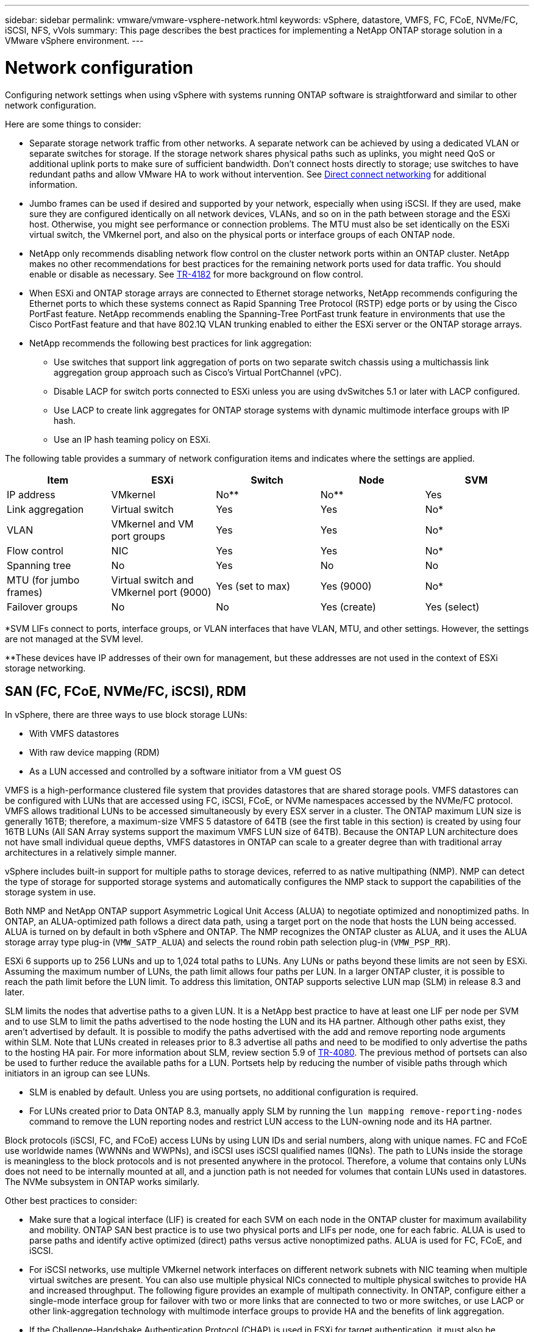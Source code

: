 ---
sidebar: sidebar
permalink: vmware/vmware-vsphere-network.html
keywords: vSphere, datastore, VMFS, FC, FCoE, NVMe/FC, iSCSI, NFS, vVols
summary: This page describes the best practices for implementing a NetApp ONTAP storage solution in a VMware vSphere environment.
---

= Network configuration
:hardbreaks:
:nofooter:
:icons: font
:linkattrs:
:imagesdir: ../media/
[.lead]
Configuring network settings when using vSphere with systems running ONTAP software is straightforward and similar to other network configuration. 

Here are some things to consider:

* Separate storage network traffic from other networks. A separate network can be achieved by using a dedicated VLAN or separate switches for storage. If the storage network shares physical paths such as uplinks, you might need QoS or additional uplink ports to make sure of sufficient bandwidth. Don't connect hosts directly to storage; use switches to have redundant paths and allow VMware HA to work without intervention. See link:vmware-vsphere-network.html[Direct connect networking] for additional information.
* Jumbo frames can be used if desired and supported by your network, especially when using iSCSI. If they are used, make sure they are configured identically on all network devices, VLANs, and so on in the path between storage and the ESXi host. Otherwise, you might see performance or connection problems. The MTU must also be set identically on the ESXi virtual switch, the VMkernel port, and also on the physical ports or interface groups of each ONTAP node.
* NetApp only recommends disabling network flow control on the cluster network ports within an ONTAP cluster. NetApp makes no other recommendations for best practices for the remaining network ports used for data traffic. You should enable or disable as necessary. See http://www.netapp.com/us/media/tr-4182.pdf[TR-4182^] for more background on flow control.
* When ESXi and ONTAP storage arrays are connected to Ethernet storage networks, NetApp recommends configuring the Ethernet ports to which these systems connect as Rapid Spanning Tree Protocol (RSTP) edge ports or by using the Cisco PortFast feature. NetApp recommends enabling the Spanning-Tree PortFast trunk feature in environments that use the Cisco PortFast feature and that have 802.1Q VLAN trunking enabled to either the ESXi server or the ONTAP storage arrays.
* NetApp recommends the following best practices for link aggregation:
** Use switches that support link aggregation of ports on two separate switch chassis using a multichassis link aggregation group approach such as Cisco's Virtual PortChannel (vPC).
** Disable LACP for switch ports connected to ESXi unless you are using dvSwitches 5.1 or later with LACP configured.
** Use LACP to create link aggregates for ONTAP storage systems with dynamic multimode interface groups with IP hash.
** Use an IP hash teaming policy on ESXi.

The following table provides a summary of network configuration items and indicates where the settings are applied.

|===
|Item |ESXi |Switch |Node |SVM

|IP address
|VMkernel
|No**
|No**
|Yes
|Link aggregation
|Virtual switch
|Yes
|Yes
|No*
|VLAN
|VMkernel and VM port groups
|Yes
|Yes
|No*
|Flow control
|NIC
|Yes
|Yes
|No*
|Spanning tree
|No
|Yes
|No
|No
|MTU (for jumbo frames)
|Virtual switch and VMkernel port (9000)
|Yes (set to max)
|Yes (9000)
|No*
|Failover groups
|No
|No
|Yes (create)
|Yes (select)
|===

*SVM LIFs connect to ports, interface groups, or VLAN interfaces that have VLAN, MTU, and other settings. However, the settings are not managed at the SVM level.

**These devices have IP addresses of their own for management, but these addresses are not used in the context of ESXi storage networking.

== SAN (FC, FCoE, NVMe/FC, iSCSI), RDM

In vSphere, there are three ways to use block storage LUNs:

* With VMFS datastores
* With raw device mapping (RDM)
* As a LUN accessed and controlled by a software initiator from a VM guest OS

VMFS is a high-performance clustered file system that provides datastores that are shared storage pools. VMFS datastores can be configured with LUNs that are accessed using FC, iSCSI, FCoE, or NVMe namespaces accessed by the NVMe/FC protocol. VMFS allows traditional LUNs to be accessed simultaneously by every ESX server in a cluster. The ONTAP maximum LUN size is generally 16TB; therefore, a maximum-size VMFS 5 datastore of 64TB (see the first table in this section) is created by using four 16TB LUNs (All SAN Array systems support the maximum VMFS LUN size of 64TB). Because the ONTAP LUN architecture does not have small individual queue depths, VMFS datastores in ONTAP can scale to a greater degree than with traditional array architectures in a relatively simple manner.

vSphere includes built-in support for multiple paths to storage devices, referred to as native multipathing (NMP). NMP can detect the type of storage for supported storage systems and automatically configures the NMP stack to support the capabilities of the storage system in use.

Both NMP and NetApp ONTAP support Asymmetric Logical Unit Access (ALUA) to negotiate optimized and nonoptimized paths. In ONTAP, an ALUA-optimized path follows a direct data path, using a target port on the node that hosts the LUN being accessed. ALUA is turned on by default in both vSphere and ONTAP. The NMP recognizes the ONTAP cluster as ALUA, and it uses the ALUA storage array type plug-in (`VMW_SATP_ALUA`) and selects the round robin path selection plug-in (`VMW_PSP_RR`).

ESXi 6 supports up to 256 LUNs and up to 1,024 total paths to LUNs. Any LUNs or paths beyond these limits are not seen by ESXi. Assuming the maximum number of LUNs, the path limit allows four paths per LUN. In a larger ONTAP cluster, it is possible to reach the path limit before the LUN limit. To address this limitation, ONTAP supports selective LUN map (SLM) in release 8.3 and later.

SLM limits the nodes that advertise paths to a given LUN. It is a NetApp best practice to have at least one LIF per node per SVM and to use SLM to limit the paths advertised to the node hosting the LUN and its HA partner. Although other paths exist, they aren't advertised by default. It is possible to modify the paths advertised with the add and remove reporting node arguments within SLM. Note that LUNs created in releases prior to 8.3 advertise all paths and need to be modified to only advertise the paths to the hosting HA pair. For more information about SLM, review section 5.9 of http://www.netapp.com/us/media/tr-4080.pdf[TR-4080^]. The previous method of portsets can also be used to further reduce the available paths for a LUN. Portsets help by reducing the number of visible paths through which initiators in an igroup can see LUNs.

* SLM is enabled by default. Unless you are using portsets, no additional configuration is required.

* For LUNs created prior to Data ONTAP 8.3, manually apply SLM by running the `lun mapping remove-reporting-nodes` command to remove the LUN reporting nodes and restrict LUN access to the LUN-owning node and its HA partner.

Block protocols (iSCSI, FC, and FCoE) access LUNs by using LUN IDs and serial numbers, along with unique names. FC and FCoE use worldwide names (WWNNs and WWPNs), and iSCSI uses iSCSI qualified names (IQNs). The path to LUNs inside the storage is meaningless to the block protocols and is not presented anywhere in the protocol. Therefore, a volume that contains only LUNs does not need to be internally mounted at all, and a junction path is not needed for volumes that contain LUNs used in datastores. The NVMe subsystem in ONTAP works similarly.

Other best practices to consider:

* Make sure that a logical interface (LIF) is created for each SVM on each node in the ONTAP cluster for maximum availability and mobility. ONTAP SAN best practice is to use two physical ports and LIFs per node, one for each fabric. ALUA is used to parse paths and identify active optimized (direct) paths versus active nonoptimized paths. ALUA is used for FC, FCoE, and iSCSI.
* For iSCSI networks, use multiple VMkernel network interfaces on different network subnets with NIC teaming when multiple virtual switches are present. You can also use multiple physical NICs connected to multiple physical switches to provide HA and increased throughput. The following figure provides an example of multipath connectivity. In ONTAP, configure either a single-mode interface group for failover with two or more links that are connected to two or more switches, or use LACP or other link-aggregation technology with multimode interface groups to provide HA and the benefits of link aggregation.
* If the Challenge-Handshake Authentication Protocol (CHAP) is used in ESXi for target authentication, it must also be configured in ONTAP using the CLI (`vserver iscsi security create`) or with System Manager (edit Initiator Security under Storage > SVMs > SVM Settings > Protocols > iSCSI).
* Use ONTAP tools for VMware vSphere to create and manage LUNs and igroups. The plug-in automatically determines the WWPNs of servers and creates appropriate igroups. It also configures LUNs according to best practices and maps them to the correct igroups.
* Use RDMs with care because they can be more difficult to manage,  and they also use paths, which are limited as described earlier. ONTAP LUNs support both https://kb.vmware.com/s/article/2009226[physical and virtual compatibility mode^] RDMs.
* For more on using NVMe/FC with vSphere 7.0, see this https://docs.netapp.com/us-en/ontap-sanhost/nvme_esxi_7.html[ONTAP NVMe/FC Host Configuration guide^] and http://www.netapp.com/us/media/tr-4684.pdf[TR-4684^].The following figure depicts multipath connectivity from a vSphere host to an ONTAP LUN.

image:vsphere_ontap_image2.png[Error: Missing Graphic Image]

== NFS
vSphere allows customers to use enterprise-class NFS arrays to provide concurrent access to datastores to all the nodes in an ESXi cluster. As mentioned in the datastore section, there are some ease of use and storage efficiency visibility benefits when using NFS with vSphere.

The following best practices are recommended when using ONTAP NFS with vSphere:

* Use a single logical interface (LIF) for each SVM on each node in the ONTAP cluster. Past recommendations of a LIF per datastore are no longer necessary. While direct access (LIF and datastore on same node) is best, don't worry about indirect access because the performance effect is generally minimal (microseconds).
* All versions of VMware vSphere that are currently supported can use both NFS v3 and v4.1. Official support for nconnect was added to vSphere 8.0 update 2 for NFS v3. For NFS v4.1, vSphere continues to support session trunking, Kerberos authentication, and Kerberos authentication with integrity. It's important to note that session trunking requires ONTAP 9.14.1 or a later version.

It's worth noting that NFSv3 and NFSv4.1 use different locking mechanisms. NFSv3 uses client-side locking, while NFSv4.1 uses server-side locking. Although an ONTAP volume can be exported through both protocols, ESXi can only mount a datastore through one protocol. However, this doesn't mean that other ESXi hosts cannot mount the same datastore through a different version. To avoid any issues, it's essential to specify the protocol version to use when mounting, ensuring that all hosts use the same version and, therefore, the same locking style. It's critical to avoid mixing NFS versions across hosts. If possible, use host profiles to check compliance.
** Because there is no automatic datastore conversion between NFSv3 and NFSv4.1, create a new NFSv4.1 datastore and use Storage vMotion to migrate VMs to the new datastore.
** Please refer to the NFS v4.1 Interoperability table notes in the https://mysupport.netapp.com/matrix/[NetApp Interoperability Matrix tool^] for specific ESXi patch levels required for support.
* NFS export policies are used to control access by vSphere hosts. You can use one policy with multiple volumes (datastores). With NFSv3, ESXi uses the sys (UNIX) security style and requires the root mount option to execute VMs. In ONTAP, this option is referred to as superuser, and when the superuser option is used, it is not necessary to specify the anonymous user ID. Note that export policy rules with different values for `-anon` and `-allow-suid` can cause SVM discovery problems with the ONTAP tools. Here's a sample policy:
** Access Protocol: nfs3
** Client Match Spec: 192.168.42.21
** RO Access Rule: sys
** RW Access Rule: sys
** Anonymous UID
** Superuser: sys
* If the NetApp NFS Plug-In for VMware VAAI is used, the protocol should be set as `nfs` when the export policy rule is created or modified. The NFSv4 protocol is required for VAAI copy offload to work, and specifying the protocol as `nfs` automatically includes both the NFSv3 and the NFSv4 versions.
* NFS datastore volumes are junctioned from the root volume of the SVM; therefore, ESXi must also have access to the root volume to navigate and mount datastore volumes. The export policy for the root volume, and for any other volumes in which the datastore volume's junction is nested, must include a rule or rules for the ESXi servers granting them read-only access. Here's a sample policy for the root volume, also using the VAAI plug-in:
** Access Protocol: nfs (which includes both nfs3 and nfs4)
** Client Match Spec: 192.168.42.21
** RO Access Rule: sys
** RW Access Rule: never (best security for root volume)
** Anonymous UID
** Superuser: sys (also required for root volume with VAAI)
* Use ONTAP tools for VMware vSphere (the most important best practice):
** Use ONTAP tools for VMware vSphere to provision datastores because it simplifies management of export policies automatically.
** When creating datastores for VMware clusters with the plug-in, select the cluster rather than a single ESX server. This choice triggers it to automatically mount the datastore to all hosts in the cluster.
** Use the plug- in mount function to apply existing datastores to new servers.
** When not using ONTAP tools for VMware vSphere, use a single export policy for all servers or for each cluster of servers where additional access control is needed.
* Although ONTAP offers a flexible volume namespace structure to arrange volumes in a tree using junctions, this approach has no value for vSphere. It creates a directory for each VM at the root of the datastore, regardless of the namespace hierarchy of the storage. Thus, the best practice is to simply mount the junction path for volumes for vSphere at the root volume of the SVM, which is how ONTAP tools for VMware vSphere provisions datastores. Not having nested junction paths also means that no volume is dependent on any volume other than the root volume and that taking a volume offline or destroying it, even intentionally, does not affect the path to other volumes.
* A block size of 4K is fine for NTFS partitions on NFS datastores. The following figure depicts connectivity from a vSphere host to an ONTAP NFS datastore.

image:vsphere_ontap_image3.png[Error: Missing Graphic Image]

The following table lists NFS versions and supported features.

|===
|vSphere Features |NFSv3 |NFSv4.1

|vMotion and Storage vMotion
|Yes
|Yes
|High availability
|Yes
|Yes
|Fault tolerance
|Yes
|Yes
|DRS
|Yes
|Yes
|Host profiles
|Yes
|Yes
|Storage DRS
|Yes
|No
|Storage I/O control
|Yes
|No
|SRM
|Yes
|No
|Virtual volumes
|Yes
|No
|Hardware acceleration (VAAI)
|Yes
|Yes
|Kerberos authentication
|No
|Yes (enhanced with vSphere 6.5 and later to support AES, krb5i)
|Multipathing support
|No
|Yes (ONTAP 9.14.1)
|===

== Direct connect networking

Storage administrators sometimes prefer to simplify their infrastructures by removing network switches from the configuration. This can be supported in some scenarios.

=== iSCSI and NVMe/TCP

A host using iSCSI or NVMe/TCP can be directly connected to a storage system and operate normally. The reason is pathing. Direct connections to two different storage controllers results in two independent paths for data flow. The loss of path, port, or controller does not prevent the other path from being used. 

=== NFS

Direct-connected NFS storage can be used, but with a significant limitation - failover will not work without a significant scripting effort, which would be the responsibility of the customer. 

The reason nondisruptive failover is complicated with direct-connected NFS storage is the routing that occurs on the local OS. For example, assume a host has an IP address of 192.168.1.1/24 and is directly connected to an ONTAP controller with an IP address of 192.168.1.50/24. During failover, that 192.168.1.50 address can fail over to the other controller, and it will be available to the host, but how does the host detect its presence? The original 192.168.1.1 address still exists on the host NIC that no longer connects to an operational system. Traffic destined for 192.168.1.50 would continue to be sent to an inoperable network port.

The second OS NIC could be configured as 19     2.168.1.2 and would be capable of communicating with the failed over 192.168.1.50 address, but the local routing tables would have a default of using one *and only one* address to communicate with the 192.168.1.0/24 subnet. A sysadmin could create a scripting framework that would detect a failed network connection and alter the local routing tables or bring interfaces up and down. The exact procedure would depend on the OS in use. 

In practice, NetApp customers do have direct-connected NFS, but normally only for workloads where IO pauses during failovers are acceptable. When hard mounts are used, there should not be any IO errors during such pauses. The IO should hang until services are restored, either by a failback or manual intervention to move IP addresses between NICs on the host.

=== FC Direct Connect

It is not possible to directly connect a host to an ONTAP storage system using the FC protocol. The reason is the use of NPIV. The WWN that identifies an ONTAP FC port to the FC network uses a type of virtualization called NPIV. Any device connected to an ONTAP system must be able to recognize an NPIV WWN. There are no current HBA vendors who offer an HBA that can be installed in a host that would be able to support an NPIV target. 


